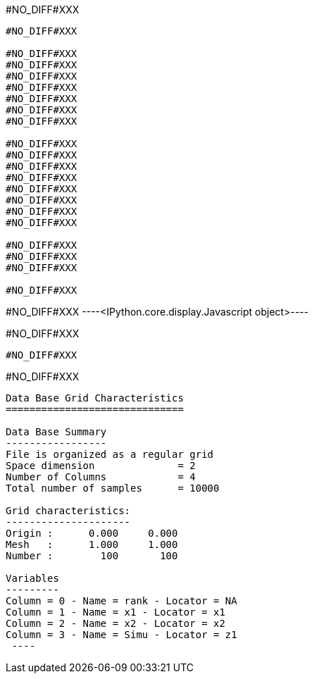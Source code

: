 #NO_DIFF#XXX
----
#NO_DIFF#XXX

#NO_DIFF#XXX
#NO_DIFF#XXX
#NO_DIFF#XXX
#NO_DIFF#XXX
#NO_DIFF#XXX
#NO_DIFF#XXX
#NO_DIFF#XXX

#NO_DIFF#XXX
#NO_DIFF#XXX
#NO_DIFF#XXX
#NO_DIFF#XXX
#NO_DIFF#XXX
#NO_DIFF#XXX
#NO_DIFF#XXX
#NO_DIFF#XXX

#NO_DIFF#XXX
#NO_DIFF#XXX
#NO_DIFF#XXX

#NO_DIFF#XXX
----


#NO_DIFF#XXX
----<IPython.core.display.Javascript object>----


#NO_DIFF#XXX
----
#NO_DIFF#XXX
----


#NO_DIFF#XXX
----

Data Base Grid Characteristics
==============================

Data Base Summary
-----------------
File is organized as a regular grid
Space dimension              = 2
Number of Columns            = 4
Total number of samples      = 10000

Grid characteristics:
---------------------
Origin :      0.000     0.000
Mesh   :      1.000     1.000
Number :        100       100

Variables
---------
Column = 0 - Name = rank - Locator = NA
Column = 1 - Name = x1 - Locator = x1
Column = 2 - Name = x2 - Locator = x2
Column = 3 - Name = Simu - Locator = z1
 ----
